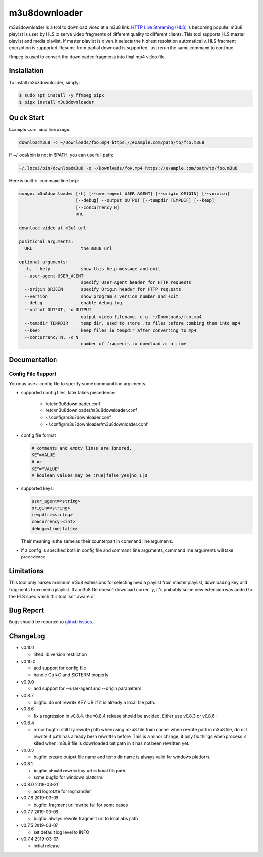m3u8downloader
============================

m3u8downloader is a tool to download video at a m3u8 link. `HTTP Live
Streaming (HLS)`_ is becoming popular. m3u8 playlist is used by HLS to serve
video fragments of different quality to different clients. This tool supports
HLS master playlist and media playlist. If master playlist is given, it
selects the highest resolution automatically. HLS fragment encryption is
supported. Resume from partial download is supported, just rerun the same
command to continue.

ffmpeg is used to convert the downloaded fragments into final mp4 video file.

.. _HTTP Live Streaming (HLS): https://developer.apple.com/streaming/

Installation
------------

To install m3u8downloader, simply:

.. code-block:: bash

   $ sudo apt install -y ffmpeg pipx
   $ pipx install m3u8downloader


Quick Start
-----------

Example command line usage:

.. code-block:: bash

   downloadm3u8 -o ~/Downloads/foo.mp4 https://example.com/path/to/foo.m3u8

If ~/.local/bin is not in $PATH, you can use full path:

.. code-block:: bash

   ~/.local/bin/downloadm3u8 -o ~/Downloads/foo.mp4 https://example.com/path/to/foo.m3u8

Here is built-in command line help:

.. code-block:: bash

   usage: m3u8downloader [-h] [--user-agent USER_AGENT] [--origin ORIGIN] [--version]
                         [--debug] --output OUTPUT [--tempdir TEMPDIR] [--keep]
                         [--concurrency N]
                         URL
   
   download video at m3u8 url
   
   positional arguments:
     URL                   the m3u8 url
   
   optional arguments:
     -h, --help            show this help message and exit
     --user-agent USER_AGENT
                           specify User-Agent header for HTTP requests
     --origin ORIGIN       specify Origin header for HTTP requests
     --version             show program's version number and exit
     --debug               enable debug log
     --output OUTPUT, -o OUTPUT
                           output video filename, e.g. ~/Downloads/foo.mp4
     --tempdir TEMPDIR     temp dir, used to store .ts files before combing them into mp4
     --keep                keep files in tempdir after converting to mp4
     --concurrency N, -c N
                           number of fragments to download at a time

Documentation
-------------

Config File Support
~~~~~~~~~~~~~~~~~~~~~~~~~~~~

You may use a config file to specify some command line arguments.

- supported config files, later takes precedence:

     - /etc/m3u8downloader.conf
     - /etc/m3u8downloader/m3u8downloader.conf
     - ~/.config/m3u8downloader.conf
     - ~/.config/m3u8downloader/m3u8downloader.conf

- config file format

  .. code-block:: bash

     # comments and empty lines are ignored.
     KEY=VALUE
     # or
     KEY="VALUE"
     # boolean values may be true|false|yes|no|1|0

- supported keys:

  .. code-block:: bash

     user_agent=<string>
     origin=<string>
     tempdir=<string>
     concurrency=<int>
     debug=<true|false>

  Their meaning is the same as their counterpart in command line arguments.

- if a config is specified both in config file and command line arguments,
  command line arguments will take precedence.

Limitations
-------------

This tool only parses minimum m3u8 extensions for selecting media playlist
from master playlist, downloading key and fragments from media playlist. If a
m3u8 file doesn't download correctly, it's probably some new extension was
added to the HLS spec which this tool isn't aware of.

Bug Report
------------

Bugs should be reported to `github issues`_.

.. _github issues: https://github.com/sylecn/m3u8downloader/issues

ChangeLog
---------

* v0.10.1

  - lifted lib version restriction

* v0.10.0

  - add support for config file
  - handle Ctrl+C and SIGTERM properly

* v0.9.0

  - add support for --user-agent and --origin parameters

* v0.8.7

  - bugfix: do not rewrite KEY URI if it is already a local file path.

* v0.8.6

  - fix a regression in v0.8.4. the v0.8.4 release should be avoided. Either
    use v0.8.3 or v0.8.6+

* v0.8.4

  - minor bugfix: still try rewrite path when using m3u8 file from cache.
    when rewrite path in m3u8 file, do not rewrite if path has already been
    rewritten before. This is a minor change, it only fix things when process
    is killed when .m3u8 file is downloaded but path in it has not been
    rewritten yet.

* v0.8.3

  - bugfix: ensure output file name and temp dir name is always valid for
    windows platform.

* v0.8.1

  - bugfix: should rewrite key uri to local file path.
  - some bugfix for windows platform.

* v0.8.0 2019-03-31

  - add logrotate for log handler

* v0.7.8 2019-03-09

  - bugfix: fragment url rewrite fail for some cases

* v0.7.7 2019-03-08

  - bugfix: always rewrite fragment url to local abs path

* v0.7.5 2019-03-07

  - set default log level to INFO

* v0.7.4 2019-03-07

  - initial release

